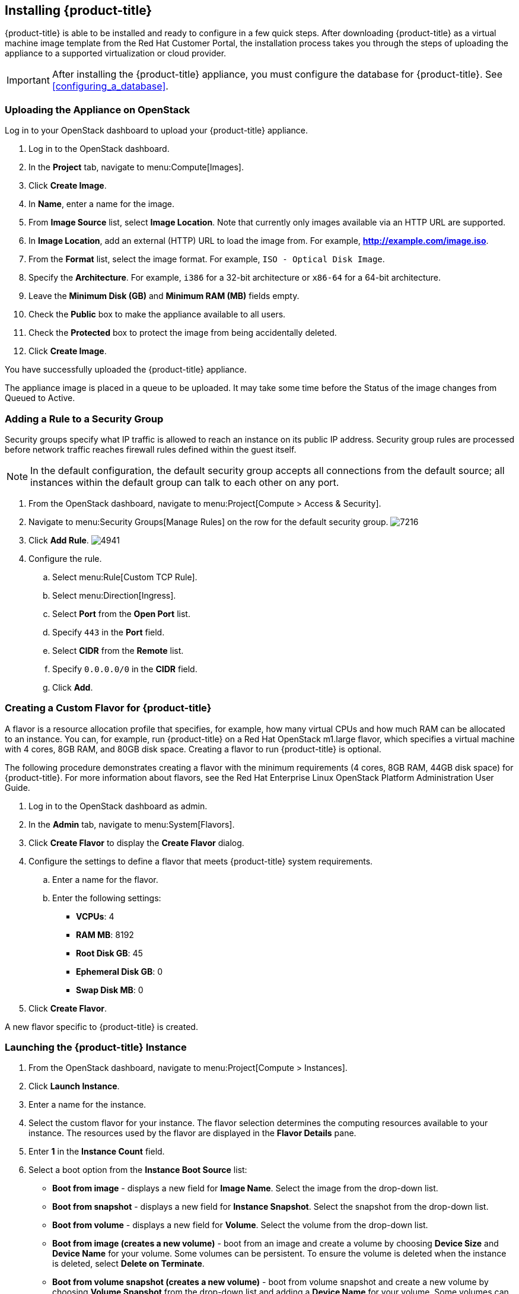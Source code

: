 [[installing-cloudforms]]
== Installing {product-title}

{product-title} is able to be installed and ready to configure in a few quick steps. After downloading {product-title} as a virtual machine image template from the Red Hat Customer Portal, the installation process takes you through the steps of uploading the appliance to a supported virtualization or cloud provider.

[IMPORTANT]
=======
After installing the {product-title} appliance, you must configure the database for {product-title}. See xref:configuring_a_database[].
=======

ifdef::miq[]
=== Obtaining the appliance

. In a browser, navigate to link:manageiq.org/download[].
. Select *OpenStack* from the *--Choose your platform--* list.
. Select *Stable (darga-2)* from the *--Choose a release--* list.
. Follow the instructions to download the appliance.
endif::miq[]

ifdef::cfme[]
=== Obtaining the {product-title} Appliance

. Go to link:https://access.redhat.com[access.redhat.com] and log in to the Red Hat Customer Portal using your customer account details.
. Click *Downloads* in the menu bar.
. Click *A-Z* to sort the product downloads alphabetically.
. Click *Red Hat CloudForms* to access the product download page. The latest version of each download displays by default.
. From the list of installers and images under *Product Software*, select *CFME OpenStack Virtual Appliance* and click *Download Now*.
endif::cfme[]

=== Uploading the Appliance on OpenStack

Log in to your OpenStack dashboard to upload your {product-title} appliance.

. Log in to the OpenStack dashboard.
. In the *Project* tab, navigate to menu:Compute[Images].
. Click *Create Image*.
. In *Name*, enter a name for the image.
. From *Image Source* list, select *Image Location*. Note that currently only images available via an HTTP URL are supported.
. In *Image Location*, add an external (HTTP) URL to load the image from.
  For example, *http://example.com/image.iso*.
. From the *Format* list, select the image format. For example, `ISO - Optical Disk Image`.
. Specify the *Architecture*. For example, `i386` for a 32-bit architecture or `x86-64` for a 64-bit architecture.
. Leave the *Minimum Disk (GB)* and *Minimum RAM (MB)* fields empty.
. Check the *Public* box to make the appliance available to all users.
. Check the *Protected* box to protect the image from being accidentally deleted.
. Click *Create Image*.

You have successfully uploaded the {product-title} appliance.

The appliance image is placed in a queue to be uploaded. It may take some time before the Status of the image changes from Queued to Active.


=== Adding a Rule to a Security Group

Security groups specify what IP traffic is allowed to reach an instance on its public IP address. Security group rules are processed before network traffic reaches firewall rules defined within the guest itself.


[NOTE]
======
In the default configuration, the default security group accepts all connections from the default source; all instances within the default group can talk to each other on any port.
======

. From the OpenStack dashboard, navigate to menu:Project[Compute > Access & Security].
. Navigate to menu:Security Groups[Manage Rules] on the row for the default security group.
image:7216.png[title="Manage Security Group Rules: default"]
. Click *Add Rule*.
image:4941.png[title="Add Rule Dialog"]
. Configure the rule.
.. Select menu:Rule[Custom TCP Rule].
.. Select menu:Direction[Ingress].
.. Select *Port* from the *Open Port* list.
.. Specify `443` in the *Port* field.
.. Select *CIDR* from the *Remote* list.
.. Specify `0.0.0.0/0` in the *CIDR* field.
.. Click *Add*.

=== Creating a Custom Flavor for {product-title}

A flavor is a resource allocation profile that specifies, for example, how many virtual CPUs and how much RAM can be allocated to an instance. You can, for example, run {product-title} on a Red Hat OpenStack m1.large flavor, which specifies a virtual machine with 4
cores, 8GB RAM, and 80GB disk space. Creating a flavor to run {product-title} is optional.

The following procedure demonstrates creating a flavor with the minimum requirements (4 cores, 8GB RAM, 44GB disk space) for {product-title}. For more information about flavors, see the Red Hat Enterprise Linux OpenStack Platform Administration User Guide.

. Log in to the OpenStack dashboard as admin.
. In the *Admin* tab, navigate to menu:System[Flavors].
. Click *Create Flavor* to display the *Create Flavor* dialog.
. Configure the settings to define a flavor that meets {product-title} system requirements.
.. Enter a name for the flavor.
.. Enter the following settings:
+
* *VCPUs*: 4
* *RAM MB*: 8192
* *Root Disk GB*: 45
* *Ephemeral Disk GB*: 0
* *Swap Disk MB*: 0
+
. Click *Create Flavor*.

A new flavor specific to {product-title} is created.

=== Launching the {product-title} Instance

. From the OpenStack dashboard, navigate to menu:Project[Compute > Instances].
. Click *Launch Instance*.
. Enter a name for the instance.
. Select the custom flavor for your instance. The flavor selection determines the computing resources available to your instance. The resources used by the flavor are displayed in the *Flavor Details* pane.
. Enter *1* in the *Instance Count* field.
. Select a boot option from the *Instance Boot Source* list:
+
* *Boot from image* - displays a new field for *Image Name*. Select the image from the drop-down list.
* *Boot from snapshot* - displays a new field for *Instance Snapshot*. Select the snapshot from the drop-down list.
* *Boot from volume* - displays a new field for  *Volume*. Select the volume from the drop-down list.
* *Boot from image (creates a new volume)* - boot from an image and create a volume by choosing *Device Size* and *Device Name* for your volume. Some volumes can be persistent. To ensure the volume is deleted when the instance is deleted, select *Delete on Terminate*.
* *Boot from volume snapshot (creates a new volume)* - boot from volume snapshot and create a new volume by choosing *Volume Snapshot* from the drop-down list and adding a *Device Name* for your volume. Some volumes can be persistent. To ensure the volume is deleted when the instance is deleted, select *Delete on Terminate*.
+
. Click *Networking* and select a network for the instance by clicking the *+* (plus) button for the network from *Available Networks*.
. Click *Launch*.

=== Adding a Floating IP Address

When you create an instance, Red Hat Enterprise Linux OpenStack Platform automatically assigns it a fixed IP address in the network to which the instance belongs. This IP address is permanently associated with the instance until the instance is terminated.

In addition to the fixed address, you can also assign a floating IP address to an instance. Unlike fixed IP addresses, you can modify floating IP addresses associations at any time, regardless of the state of the instances involved.

. At the command-line on your RHEL OpenStack Platform host, create a pool of floating IP addresses using the `nova-manage floating create` command. Replace *IP_BLOCK* with the desired block of IP addresses expressed in CIDR notation.
+
------
$ nova-manage floating create IP_BLOCK
------
+
. In the *Project* tab, navigate to menu:Compute[Access & Security].
. Click menu:Floating IPs[Allocate IP To Project]. The *Allocate Floating IP* window is displayed.
image:7218.png[title="Allocate Floating IP"]
. Click *Allocate IP* to allocate a floating IP from the pool. The allocated IP address appears in the *Floating IPs* table.
. Select the newly allocated IP address from the *Floating IPs* table.
  Click *Associate* to assign the IP address to a specific instance.
image:7217.png[title="Manage Floating IP Associations"]
. Select an instance with which to associate the floating IP Address.
. Click *Associate* to associate the IP address with the selected instance.

[NOTE]
======
To disassociate a floating IP address from an instance when it is no longer required, click *Release Floating IPs*.
======




